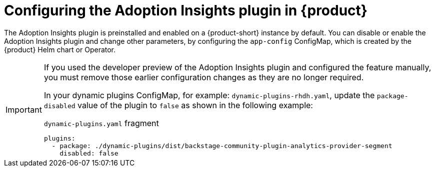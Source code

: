 :_mod-docs-content-type: PROCEDURE
[id="proc-configure-adoption-insights_{context}"]
= Configuring the Adoption Insights plugin in {product}

The Adoption Insights plugin is preinstalled and enabled on a {product-short} instance by default. You can disable or enable the Adoption Insights plugin and change other parameters, by configuring the `app-config` ConfigMap, which is created by the {product} Helm chart or Operator.

[IMPORTANT]
====
If you used the developer preview of the Adoption Insights plugin and configured the feature manually, you must remove those earlier configuration changes as they are no longer required.

In your dynamic plugins ConfigMap, for example: `dynamic-plugins-rhdh.yaml`, update the `package-disabled` value of the plugin to `false` as shown in the following example:

.`dynamic-plugins.yaml` fragment
[source,yaml]
----
plugins:
  - package: ./dynamic-plugins/dist/backstage-community-plugin-analytics-provider-segment
    disabled: false
----
====